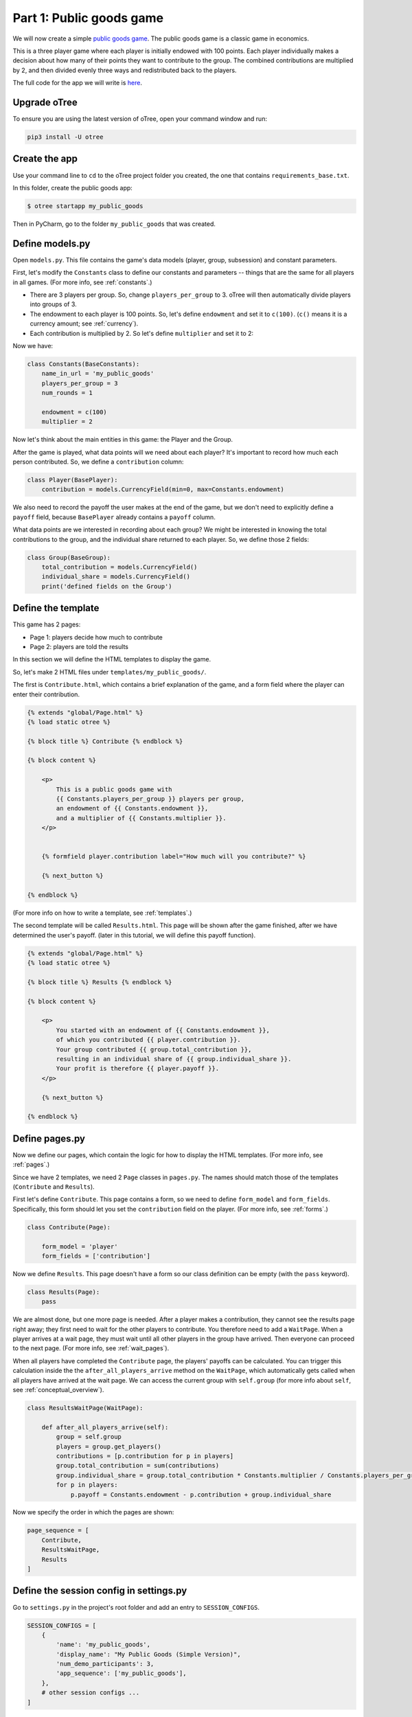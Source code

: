 Part 1: Public goods game
=========================

We will now create a simple `public goods game <https://en.wikipedia.org/wiki/Public_goods_game>`__.
The public goods game is a classic game in economics.

This is a three player game where each player is initially endowed with 100 points.
Each player individually makes a decision about how many of their points they want to contribute to the group.
The combined contributions are multiplied by 2, and then divided evenly three ways and redistributed back to the players.

The full code for the app we will write is
`here <https://github.com/oTree-org/oTree/tree/master/public_goods_simple>`__.

Upgrade oTree
-------------

To ensure you are using the latest version of oTree, open your command window and run:

.. code-block:: bash

    pip3 install -U otree

Create the app
--------------

Use your command line to ``cd`` to the oTree project folder you created,
the one that contains ``requirements_base.txt``.

In this folder, create the public goods app:

.. code-block:: bash

    $ otree startapp my_public_goods

Then in PyCharm, go to the folder ``my_public_goods`` that was created.

Define models.py
----------------

Open ``models.py``. This file contains the game's data models (player, group, subsession)
and constant parameters.

First, let's modify the ``Constants`` class to define our constants and
parameters -- things that are the same for all players in all games.
(For more info, see :ref:`constants`.)

-  There are 3 players per group. So, change ``players_per_group``
   to 3. oTree will then automatically divide players into groups of 3.
-  The endowment to each player is 100 points. So, let's define
   ``endowment`` and set it to ``c(100)``. (``c()`` means it is a
   currency amount; see :ref:`currency`).
-  Each contribution is multiplied by 2. So let's define
   ``multiplier`` and set it to 2:

Now we have:

.. code-block:: Python

    class Constants(BaseConstants):
        name_in_url = 'my_public_goods'
        players_per_group = 3
        num_rounds = 1

        endowment = c(100)
        multiplier = 2

Now let's think about the main entities in this game: the Player and the
Group.

After the game is played,
what data points will we need about each player?
It's important to record how much each person contributed.
So, we define a ``contribution`` column:

.. code-block:: python

    class Player(BasePlayer):
        contribution = models.CurrencyField(min=0, max=Constants.endowment)

We also need to record the payoff the user makes at the end of the game,
but we don't need to explicitly define a ``payoff`` field,
because ``BasePlayer`` already contains a ``payoff`` column.

What data points are we interested in recording about each group? We
might be interested in knowing the total contributions to the group, and
the individual share returned to each player. So, we define those 2
fields:

.. code-block:: python

    class Group(BaseGroup):
        total_contribution = models.CurrencyField()
        individual_share = models.CurrencyField()
        print('defined fields on the Group')


Define the template
-------------------

This game has 2 pages:

-  Page 1: players decide how much to contribute
-  Page 2: players are told the results

In this section we will define the HTML templates to display the game.

So, let's make 2 HTML files under ``templates/my_public_goods/``.

The first is ``Contribute.html``, which contains a brief explanation of
the game, and a form field where the player can enter their
contribution.

.. code-block:: html+django

    {% extends "global/Page.html" %}
    {% load static otree %}

    {% block title %} Contribute {% endblock %}

    {% block content %}

        <p>
            This is a public goods game with
            {{ Constants.players_per_group }} players per group,
            an endowment of {{ Constants.endowment }},
            and a multiplier of {{ Constants.multiplier }}.
        </p>


        {% formfield player.contribution label="How much will you contribute?" %}

        {% next_button %}

    {% endblock %}


(For more info on how to write a template, see :ref:`templates`.)

The second template will be called ``Results.html``.
This page will be shown after the game finished,
after we have determined the user's payoff.
(later in this tutorial, we will define this payoff function).


.. code-block:: html+django

    {% extends "global/Page.html" %}
    {% load static otree %}

    {% block title %} Results {% endblock %}

    {% block content %}

        <p>
            You started with an endowment of {{ Constants.endowment }},
            of which you contributed {{ player.contribution }}.
            Your group contributed {{ group.total_contribution }},
            resulting in an individual share of {{ group.individual_share }}.
            Your profit is therefore {{ player.payoff }}.
        </p>

        {% next_button %}

    {% endblock %}



Define pages.py
---------------

Now we define our pages, which contain the logic for how to display the
HTML templates. (For more info, see :ref:`pages`.)

Since we have 2 templates, we need 2 ``Page`` classes in ``pages.py``.
The names should match those of the templates (``Contribute`` and
``Results``).

First let's define ``Contribute``. This page contains a form, so
we need to define ``form_model`` and ``form_fields``.
Specifically, this form should let you set the ``contribution``
field on the player. (For more info, see :ref:`forms`.)

.. code-block:: python

    class Contribute(Page):

        form_model = 'player'
        form_fields = ['contribution']

Now we define ``Results``. This page doesn't have a form so our class
definition can be empty (with the ``pass`` keyword).

.. code-block:: python

    class Results(Page):
        pass


We are almost done, but one more page is needed. After a player makes a
contribution, they cannot see the results page right away; they first
need to wait for the other players to contribute. You therefore need to
add a ``WaitPage``. When a player arrives at a wait page,
they must wait until all other players in the group have arrived.
Then everyone can proceed to the next page. (For more info, see :ref:`wait_pages`).

When all players have completed the ``Contribute`` page,
the players' payoffs can be calculated.
You can trigger this calculation inside the the
``after_all_players_arrive`` method on the ``WaitPage``, which
automatically gets called when all players have arrived at the wait
page. We can access the current group with ``self.group`` (for more info about
``self``, see :ref:`conceptual_overview`).

.. code-block:: python

    class ResultsWaitPage(WaitPage):

        def after_all_players_arrive(self):
            group = self.group
            players = group.get_players()
            contributions = [p.contribution for p in players]
            group.total_contribution = sum(contributions)
            group.individual_share = group.total_contribution * Constants.multiplier / Constants.players_per_group
            for p in players:
                p.payoff = Constants.endowment - p.contribution + group.individual_share


Now we specify the order in which the pages are shown:

.. code-block:: python

    page_sequence = [
        Contribute,
        ResultsWaitPage,
        Results
    ]


Define the session config in settings.py
----------------------------------------

Go to ``settings.py`` in the project's root folder and add an entry to ``SESSION_CONFIGS``.

.. code-block:: python

    SESSION_CONFIGS = [
        {
            'name': 'my_public_goods',
            'display_name': "My Public Goods (Simple Version)",
            'num_demo_participants': 3,
            'app_sequence': ['my_public_goods'],
        },
        # other session configs ...
    ]


Sync the database and run
-------------------------

Enter:

.. code-block:: bash

    $ otree devserver

Then open your browser to ``http://localhost:8000`` to play the game.

.. _print_debugging:

Troubleshoot with print()
-------------------------

I often read messages on programming forums like,
"My program is not working. I can't find the mistake,
even though I have spent hours looking at my code".

When an experienced programmer encounters an error in their program, they don't
just re-read the code until they find an error; they interactively **test**
their program.

The simplest way is using ``print()`` statements.
If you don't learn this technique, you won't be able to program games effectively.

You just need to insert a line in your code like this:

.. code-block:: python

    print('group.total_contribution is', self.group.total_contribution)

Put this line in the part of your code that's not working,
such as the payoff function defined above.
When you play the game in your browser and that code gets executed,
your print statement will be displayed in your command prompt window
(not in your web browser).

You can sprinkle lots of prints in your code
(I like to print extra characters like ``@@@``, to make it easier to
find the print statements in my server output):

.. code-block:: python

    print('@@@@ in payoff function')
    contributions = [p.contribution for p in players]
    print('@@@@ contributions:', contributions)
    group.total_contribution = sum(contributions)
    group.individual_share = group.total_contribution * Constants.multiplier / Constants.players_per_group
    print('@@@ individual share', group.individual_share)
    for p in players:
        print('@@@ payoff before', p.payoff)
        p.payoff = Constants.endowment - p.contribution + group.individual_share
        print('@@@ payoff after', p.payoff)


If you don't see the output in your console window,
that means your code is not getting executed! (Which is why it isn't working.)

Maybe it's because your code is inside an "if" statement that is always ``False``.
Or maybe your code is in a function that never gets called (executed).


Make changes while the server is running
----------------------------------------

Once you have the server running, try changing some text in
``Contribute.html`` or ``Results.html``,
then save the file and refresh your page. You will see the changes immediately.

Write a bot
-----------

Let's write a bot that simulates a player playing the game we just programmed.
Having a bot will save us a lot of work, because it can automatically test
that the game still works each time we make changes.

Go to ``tests.py``, and add this code in ``PlayerBot``:

.. code-block:: python

    class PlayerBot(Bot):

        def play_round(self):
            yield (pages.Contribute, {'contribution': c(42)})
            yield (pages.Results)

This bot first submits the Contribute page with a contribution of 42,
then submits the results page (to proceed to the next app).

From your command line, run::

    otree test my_public_goods

You will see the output of the bots in the command line.

To make the bot play in your web browser, go to ``settings.py``
and add ``'use_browser_bots': True`` to the session config, like this:

.. code-block:: python

    SESSION_CONFIGS = [
        {
            'name': 'my_public_goods',
            'display_name': "My Public Goods (Simple Version)",
            'num_demo_participants': 3,
            'app_sequence': ['my_public_goods'],
            'use_browser_bots': True
        },
        # other session configs ...
    ]

Now, when you create a new session and open the start links,
it will play automatically.

